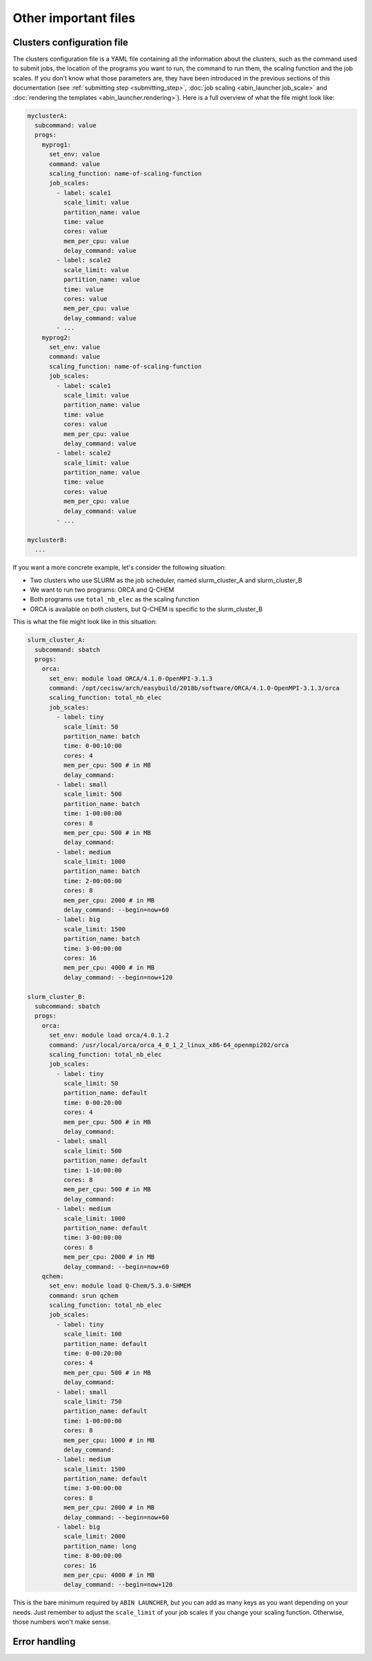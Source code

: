 *********************
Other important files
*********************

.. _clusters_file:

Clusters configuration file
===========================

The clusters configuration file is a YAML file containing all the information about the clusters, such as the command used to submit jobs, the location of the programs you want to run, the command to run them, the scaling function and the job scales. If you don't know what those parameters are, they have been introduced in the previous sections of this documentation (see :ref:`submitting step <submitting_step>`, :doc:`job scaling <abin_launcher.job_scale>` and :doc:`rendering the templates <abin_launcher.rendering>`). Here is a full overview of what the file might look like:

.. code-block:: yaml

   myclusterA:
     subcommand: value
     progs:
       myprog1:
         set_env: value
         command: value
         scaling_function: name-of-scaling-function
         job_scales:
           - label: scale1
             scale_limit: value
             partition_name: value
             time: value
             cores: value
             mem_per_cpu: value
             delay_command: value
           - label: scale2
             scale_limit: value
             partition_name: value
             time: value
             cores: value
             mem_per_cpu: value
             delay_command: value
           - ...
       myprog2:
         set_env: value
         command: value
         scaling_function: name-of-scaling-function
         job_scales:
           - label: scale1
             scale_limit: value
             partition_name: value
             time: value
             cores: value
             mem_per_cpu: value
             delay_command: value
           - label: scale2
             scale_limit: value
             partition_name: value
             time: value
             cores: value
             mem_per_cpu: value
             delay_command: value
           - ...

   myclusterB:
     ...

If you want a more concrete example, let's consider the following situation:

- Two clusters who use SLURM as the job scheduler, named slurm_cluster_A and slurm_cluster_B
- We want to run two programs: ORCA and Q-CHEM
- Both programs use ``total_nb_elec`` as the scaling function
- ORCA is available on both clusters, but Q-CHEM is specific to the slurm_cluster_B

This is what the file might look like in this situation:

.. code-block:: yaml

   slurm_cluster_A:
     subcommand: sbatch
     progs:
       orca:
         set_env: module load ORCA/4.1.0-OpenMPI-3.1.3
         command: /opt/cecisw/arch/easybuild/2018b/software/ORCA/4.1.0-OpenMPI-3.1.3/orca
         scaling_function: total_nb_elec
         job_scales:
           - label: tiny
             scale_limit: 50
             partition_name: batch
             time: 0-00:10:00
             cores: 4 
             mem_per_cpu: 500 # in MB
             delay_command:
           - label: small
             scale_limit: 500
             partition_name: batch
             time: 1-00:00:00
             cores: 8
             mem_per_cpu: 500 # in MB
             delay_command:
           - label: medium
             scale_limit: 1000
             partition_name: batch
             time: 2-00:00:00
             cores: 8
             mem_per_cpu: 2000 # in MB
             delay_command: --begin=now+60
           - label: big
             scale_limit: 1500
             partition_name: batch
             time: 3-00:00:00
             cores: 16
             mem_per_cpu: 4000 # in MB
             delay_command: --begin=now+120

   slurm_cluster_B:
     subcommand: sbatch
     progs:
       orca:
         set_env: module load orca/4.0.1.2
         command: /usr/local/orca/orca_4_0_1_2_linux_x86-64_openmpi202/orca
         scaling_function: total_nb_elec
         job_scales:
           - label: tiny
             scale_limit: 50
             partition_name: default
             time: 0-00:20:00
             cores: 4 
             mem_per_cpu: 500 # in MB
             delay_command: 
           - label: small
             scale_limit: 500
             partition_name: default
             time: 1-10:00:00
             cores: 8
             mem_per_cpu: 500 # in MB
             delay_command: 
           - label: medium
             scale_limit: 1000
             partition_name: default
             time: 3-00:00:00
             cores: 8
             mem_per_cpu: 2000 # in MB
             delay_command: --begin=now+60
       qchem:
         set_env: module load Q-Chem/5.3.0-SHMEM
         command: srun qchem
         scaling_function: total_nb_elec
         job_scales:
           - label: tiny
             scale_limit: 100
             partition_name: default
             time: 0-00:20:00
             cores: 4 
             mem_per_cpu: 500 # in MB
             delay_command:
           - label: small
             scale_limit: 750
             partition_name: default
             time: 1-00:00:00
             cores: 8
             mem_per_cpu: 1000 # in MB
             delay_command:
           - label: medium
             scale_limit: 1500
             partition_name: default
             time: 3-00:00:00
             cores: 8
             mem_per_cpu: 2000 # in MB
             delay_command: --begin=now+60
           - label: big
             scale_limit: 2000
             partition_name: long
             time: 8-00:00:00
             cores: 16
             mem_per_cpu: 4000 # in MB
             delay_command: --begin=now+120

This is the bare minimum required by ``ABIN LAUNCHER``, but you can add as many keys as you want depending on your needs. Just remember to adjust the ``scale_limit`` of your job scales if you change your scaling function. Otherwise, those numbers won't make sense.

.. _abin_errors:

Error handling
==============

.. todo::
   COMING SOON